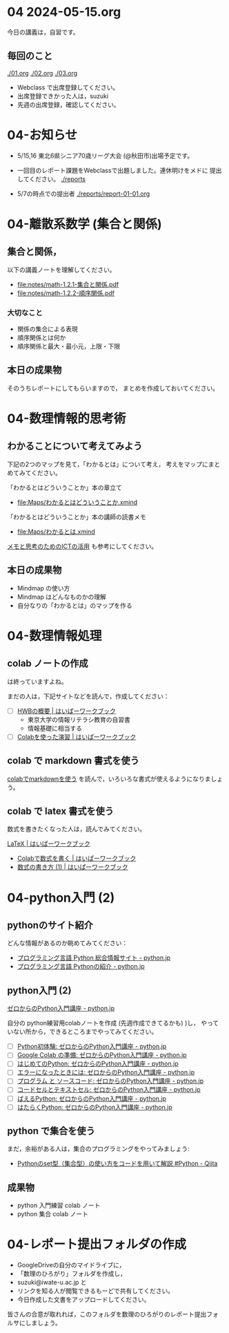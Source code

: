#+startup: indent show2levels
#+title:
#+author masayuki


* 04 2024-05-15.org


今日の講義は，自習です。

** 毎回のこと
[[./01.org]] [[./02.org]] [[./03.org]]

- Webclass で出席登録してください。
- 出席登録できかった人は，suzuki
- 先週の出席登録，確認してください。

* 04-お知らせ
SCHEDULED: <2024-05-15 水>

- 5/15,16 東北6県シニア70歳リーグ大会 (@秋田市)出場予定です。

- 一回目のレポート課題をWebclassで出題しました。連休明けをメドに
  提出してください。 [[./reports]]

- 5/7の時点での提出者 [[./reports/report-01-01.org]]

* 04-離散系数学 (集合と関係)
** 集合と関係，

以下の講義ノートを理解してください。
- [[file:notes/math-1.2.1-集合と関係.pdf]]
- [[file:notes/math-1.2.2-順序関係.pdf]]

*** 大切なこと

- 関係の集合による表現
- 順序関係とは何か
- 順序関係と最大・最小元，上限・下限

** 本日の成果物
そのうちレポートにしてもらいますので，
まとめを作成しておいてください。
  
* 04-数理情報的思考術

** わかることについて考えてみよう

下記の2つのマップを見て，「わかるとは」について考え，
考えをマップにまとめてみてください。

「わかるとはどういうことか」本の章立て
- file:Maps/わかるとはどういうことか.xmind

「わかるとはどういうことか」本の講師の読書メモ  
- [[file:Maps/わかるとは.xmind]]

[[https://masayuki054.github.io/ict_literacy_for_thinking_and_memo/#outline-container-orgd833c9b][メモと思考のためのICTの活用]] も参考にしてください。

** 本日の成果物
- Mindmap の使い方
- Mindmap はどんなものかの理解
- 自分なりの「わかるとは」のマップを作る

* 04-数理情報処理

** colab ノートの作成
は終っていますよね。

まだの人は，下記サイトなどを読んで，作成してください：

- [ ] [[https://hwb.ecc.u-tokyo.ac.jp/hwb2023/introduction/terms-of-use/][HWBの概要 | はいぱーワークブック]]
  - 東京大学の情報リテラシ教育の自習書
  - 情報基礎に相当する
- [ ] [[https://hwb.ecc.u-tokyo.ac.jp/hwb2023/information/text/colab/][Colabを使った演習 | はいぱーワークブック]]

** colab で markdown 書式を使う
[[https://colab.research.google.com/drive/1qVG54m8uxJl3ugDbCtfdDdY9PAd-PtMD?usp=sharing][colabでmarkdownを使う]] を読んで，いろいろな書式が使えるようになりましょ
う。

** colab で latex 書式を使う

数式を書きたくなった人は，読んでみてください。

[[https://hwb.ecc.u-tokyo.ac.jp/hwb2023/applications/latex/][LaTeX | はいぱーワークブック]]
- [[https://hwb.ecc.u-tokyo.ac.jp/hwb2023/applications/latex/5min/][Colabで数式を書く | はいぱーワークブック]]
- [[https://hwb.ecc.u-tokyo.ac.jp/hwb2023/applications/latex/math/][数式の書き方 (1) | はいぱーワークブック]]
  
* 04-python入門 (2)

** pythonのサイト紹介

どんな情報があるのか眺めてみてください：

- [[https://www.python.jp/][プログラミング言語 Python 総合情報サイト - python.jp]]
- [[https://www.python.jp/pages/about.html][プログラミング言語 Pythonの紹介 - python.jp]]
    
** python入門 (2)
[[https://www.python.jp/train/index.html][ゼロからのPython入門講座 - python.jp]]

自分の python練習用colabノートを作成 (先週作成できてるかも) )し，
やっていない所から，できるところまでやってみてください。

- [ ] [[https://www.python.jp/train/experience/index.html][Python初体験: ゼロからのPython入門講座 - python.jp]]
- [ ] [[https://www.python.jp/train/experience/colab.html][Google Colab の準備: ゼロからのPython入門講座 - python.jp]]
- [ ] [[https://www.python.jp/train/experience/exec-python1.html][はじめてのPython: ゼロからのPython入門講座 - python.jp]]
- [ ] [[https://www.python.jp/train/experience/on-error.html][エラーになったときには: ゼロからのPython入門講座 - python.jp]]
- [ ] [[https://www.python.jp/train/experience/program_src.html][プログラム と ソースコード: ゼロからのPython入門講座 - python.jp]]
- [ ] [[https://www.python.jp/train/experience/notebook-cell.html][コードセルとテキストセル: ゼロからのPython入門講座 - python.jp]]
- [ ] [[https://www.python.jp/train/experience/next-sample.html][ばえるPython: ゼロからのPython入門講座 - python.jp]]
- [ ] [[https://www.python.jp/train/experience/next-sample2.html][はたらくPython: ゼロからのPython入門講座 - python.jp]]

** python で集合を使う

まだ，余裕がある人は，集合のプログラミングをやってみましょう:
- [[https://qiita.com/shi_ei/items/c3ea9f45bf7ab171ec8d][Pythonのset型（集合型）の使い方をコードを用いて解説 #Python -  Qiita]]

** 成果物
- python 入門練習 colab ノート
- python 集合 colab ノート

* 04-レポート提出フォルダの作成
- GoogleDriveの自分のマイドライブに，
- 「数理のひろがり」フォルダを作成し，
- suzuki@iwate-u.ac.jp と
- リンクを知る人が閲覧できるもーどで共有してください。
- 今日作成した文書をアップロードしてください。

皆さんの合意が取れれば，このフォルダを数理のひろがりのレポート提出フォ
ルサにしましょう。
  
  
    
